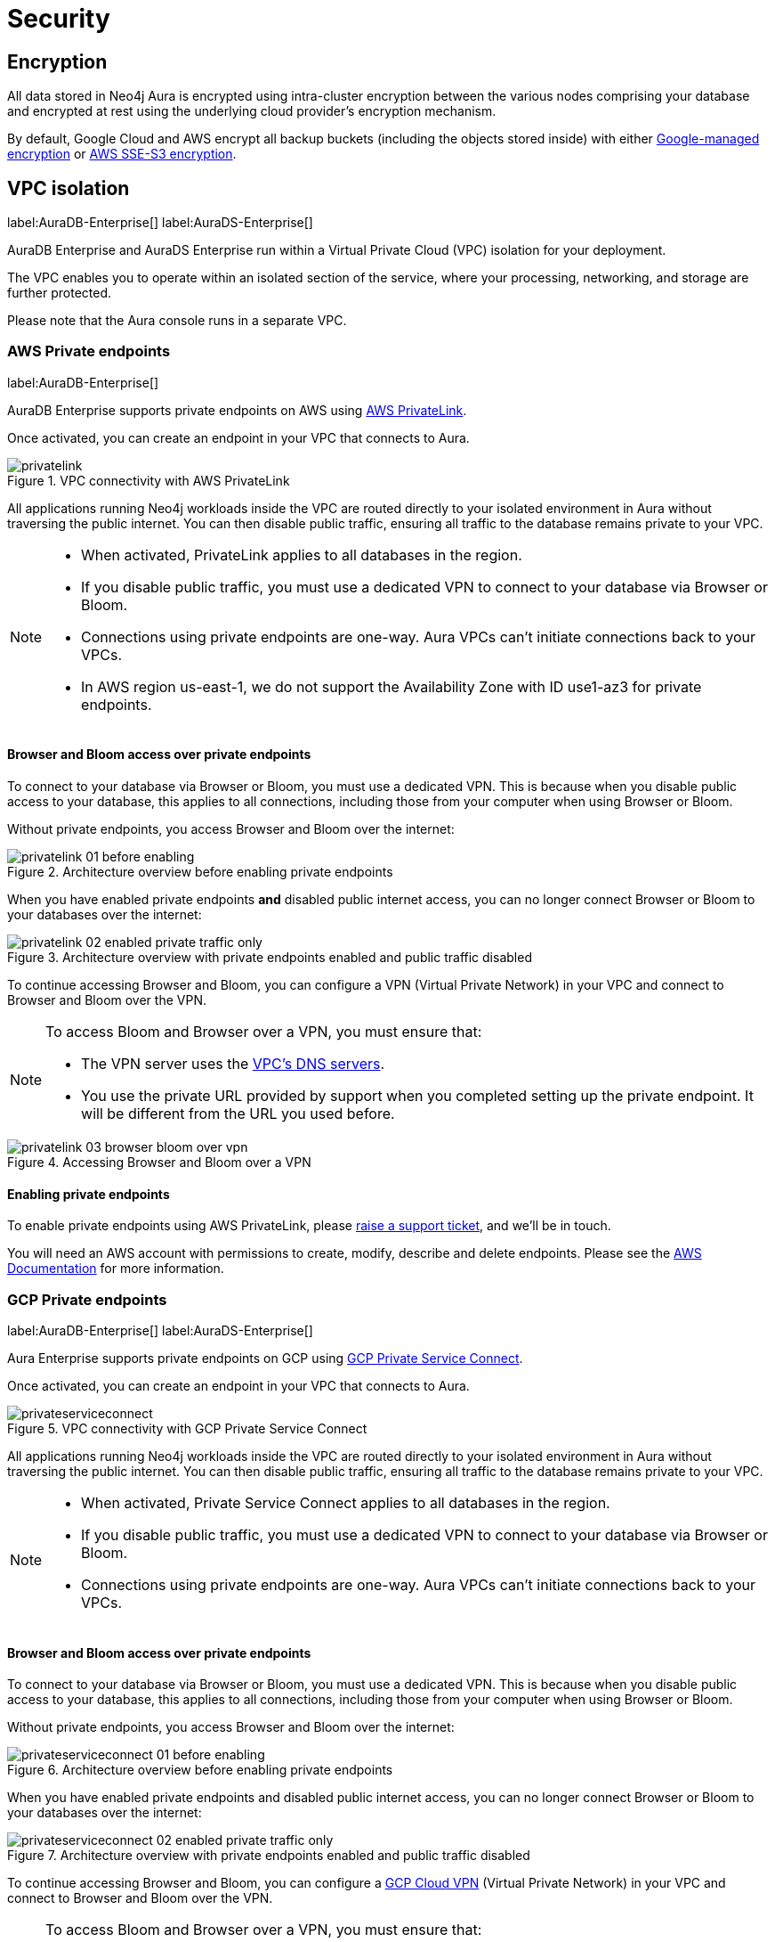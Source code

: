 [[aura-reference-security]]
= Security

== Encryption

All data stored in Neo4j Aura is encrypted using intra-cluster encryption between the various nodes comprising your database and encrypted at rest using the underlying cloud provider's encryption mechanism.

By default, Google Cloud and AWS encrypt all backup buckets (including the objects stored inside) with either https://cloud.google.com/storage/docs/encryption/default-keys[Google-managed encryption] or https://docs.aws.amazon.com/AmazonS3/latest/userguide/UsingServerSideEncryption.html[AWS SSE-S3 encryption].

== VPC isolation

label:AuraDB-Enterprise[]
label:AuraDS-Enterprise[]

AuraDB Enterprise and AuraDS Enterprise run within a Virtual Private Cloud (VPC) isolation for your deployment.

The VPC enables you to operate within an isolated section of the service, where your processing, networking, and storage are further protected.

Please note that the Aura console runs in a separate VPC.

=== AWS Private endpoints

label:AuraDB-Enterprise[]

AuraDB Enterprise supports private endpoints on AWS using https://aws.amazon.com/privatelink[AWS PrivateLink].

Once activated, you can create an endpoint in your VPC that connects to Aura.

image::privatelink.png[title="VPC connectivity with AWS PrivateLink"]

All applications running Neo4j workloads inside the VPC are routed directly to your isolated environment in Aura without traversing the public internet.
You can then disable public traffic, ensuring all traffic to the database remains private to your VPC.

[NOTE]
====
* When activated, PrivateLink applies to all databases in the region.
* If you disable public traffic, you must use a dedicated VPN to connect to your database via Browser or Bloom.
* Connections using private endpoints are one-way. Aura VPCs can't initiate connections back to your VPCs.
* In AWS region us-east-1, we do not support the Availability Zone with ID use1-az3 for private endpoints.
====

==== Browser and Bloom access over private endpoints

To connect to your database via Browser or Bloom, you must use a dedicated VPN. This is because when you disable public access to your database, this applies to all connections, including those from your computer when using Browser or Bloom.

Without private endpoints, you access Browser and Bloom over the internet:

image::privatelink_01_before_enabling.png[title="Architecture overview before enabling private endpoints"]

When you have enabled private endpoints **and** disabled public internet access, you can no longer connect Browser or Bloom to your databases over the internet:

image::privatelink_02_enabled_private_traffic_only.png[title="Architecture overview with private endpoints enabled and public traffic disabled"]

To continue accessing Browser and Bloom, you can configure a VPN (Virtual Private Network) in your VPC and connect to Browser and Bloom over the VPN.

[NOTE]
====
To access Bloom and Browser over a VPN, you must ensure that:

* The VPN server uses the https://docs.aws.amazon.com/vpc/latest/userguide/vpc-dns.html#AmazonDNS[VPC's DNS servers].
* You use the private URL provided by support when you completed setting up the private endpoint. It will be different from the URL you used before.
====

image::privatelink_03_browser_bloom_over_vpn.png[title="Accessing Browser and Bloom over a VPN"]

==== Enabling private endpoints

To enable private endpoints using AWS PrivateLink, please https://aura.support.neo4j.com/hc/en-us/requests/new[raise a support ticket], and we'll be in touch.

You will need an AWS account with permissions to create, modify, describe and delete endpoints.
Please see the https://docs.aws.amazon.com/vpc/latest/privatelink/vpc-endpoints.html[AWS Documentation] for more information.

=== GCP Private endpoints

label:AuraDB-Enterprise[]
label:AuraDS-Enterprise[]

Aura Enterprise supports private endpoints on GCP using https://cloud.google.com/vpc/docs/private-service-connect[GCP Private Service Connect].

Once activated, you can create an endpoint in your VPC that connects to Aura.

image::privateserviceconnect.png[title="VPC connectivity with GCP Private Service Connect"]

All applications running Neo4j workloads inside the VPC are routed directly to your isolated environment in Aura without traversing the public internet.
You can then disable public traffic, ensuring all traffic to the database remains private to your VPC.

[NOTE]
====
* When activated, Private Service Connect applies to all databases in the region.
* If you disable public traffic, you must use a dedicated VPN to connect to your database via Browser or Bloom.
* Connections using private endpoints are one-way. Aura VPCs can’t initiate connections back to your VPCs.
====

==== Browser and Bloom access over private endpoints

To connect to your database via Browser or Bloom, you must use a dedicated VPN. This is because when you disable public access to your database, this applies to all connections, including those from your computer when using Browser or Bloom.

Without private endpoints, you access Browser and Bloom over the internet:

image::privateserviceconnect_01_before_enabling.png[title="Architecture overview before enabling private endpoints"]

When you have enabled private endpoints and disabled public internet access, you can no longer connect Browser or Bloom to your databases over the internet:

image::privateserviceconnect_02_enabled_private_traffic_only.png[title="Architecture overview with private endpoints enabled and public traffic disabled"]

To continue accessing Browser and Bloom, you can configure a https://cloud.google.com/network-connectivity/docs/vpn/concepts/overview[GCP Cloud VPN] (Virtual Private Network) in your VPC and connect to Browser and Bloom over the VPN.

[NOTE]
====
To access Bloom and Browser over a VPN, you must ensure that:

* You have setup https://cloud.google.com/dns/docs/zones/manage-response-policies[GCP Cloud DNS], or an equivalent DNS service, inside of the VPC.
* You use the private URL provided by support when you completed setting up the private endpoint. It will be different from the URL you used before.
====

image::privateserviceconnect_03_browser_bloom_over_vpn.png[title="Accessing Browser and Bloom over a VPN"]

==== Enabling private endpoints

To enable private endpoints using GCP Private Service Connect, please https://aura.support.neo4j.com/hc/en-us/requests/new[raise a support ticket], and we’ll be in touch.

Please see the https://cloud.google.com/vpc/docs/configure-private-service-connect-services[GCP Documentation] for required roles and permissions.

== Single Sign-On

label:AuraDB-Enterprise[]
label:AuraDS-Enterprise[]

AuraDB Enterprise supports Single Sign-On (SSO) for accessing the Bloom and Browser clients.

The following OpenID Connect (OIDC) certified Identity Providers (IdPs) are currently supported:

* Microsoft Azure Active Directory (AAD)
* Okta
* Keycloak
* Google Authentication

[NOTE]
====
If the IdP you are currently using is not in our list of certified IdPs above, please let us know using the support ticket method mentioned below and we will evaluate the possibility of adding support.
====

Aura supports Authorization Code Flow with PKCE to ensure best practice security.

To add SSO for Browser and Bloom to your AuraDB Enterprise databases, please https://aura.support.neo4j.com/hc/en-us/requests/new[raise a support ticket] including the following information:

. The *Connection URI* of the database(s) you want to use SSO.
. Whether or not you want Browser, Bloom, or both enabled.
. The name of your IdP.
. Confirmation that the authorization flow is PKCE.

[NOTE]
====
If you have to specify an application type when configuring your client, Neo4j is a Single-page application.
For more information on configuring your client, see https://neo4j.com/docs/operations-manual/current/tutorial/tutorial-sso-configuration/[Neo4j Single Sign-On (SSO) Configuration].
====

== Supported TLS cipher suites

For additional security, client communications are carried via TLS v1.2 and TLS v1.3.

AuraDB has a restricted list of cipher suites accepted during the TLS handshake, and does not accept all of the available cipher suites.
The following list conforms to safety recommendations from IANA, the OpenSSL, and GnuTLS library.

TLS v1.3:

* `TLS_CHACHA20_POLY1305_SHA256 (RFC8446)`
* `TLS_AES_128_GCM_SHA256 (RFC8446)`
* `TLS_AES_256_GCM_SHA384 (RFC8446)`

TLS v1.2:

* `TLS_DHE_RSA_WITH_AES_128_GCM_SHA256 (RFC5288)`
* `TLS_ECDHE_RSA_WITH_AES_128_GCM_SHA256 (RFC5289)`
* `TLS_ECDHE_RSA_WITH_AES_256_GCM_SHA384 (RFC5289)`
* `TLS_ECDHE_RSA_WITH_CHACHA20_POLY1305_SHA256 (RFC7905)`
* `TLS_DHE_RSA_WITH_AES_256_GCM_SHA384 (RFC5288)`
